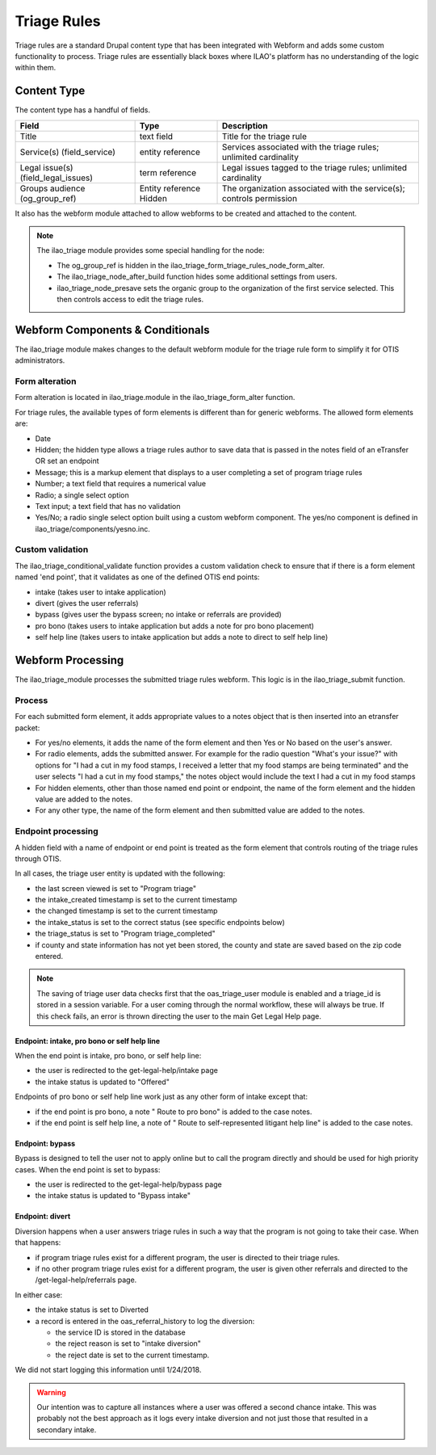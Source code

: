 ===========================
Triage Rules
===========================

Triage rules are a standard Drupal content type that has been integrated with Webform and adds some custom functionality to process.  Triage rules are essentially black boxes where ILAO's platform has no understanding of the logic within them.  

Content Type
================

The content type has a handful of fields.  

+--------------------------+---------------------+---------------------------------------+
| Field                    | Type                | Description                           |
+==========================+=====================+=======================================+
| Title                    | text field          | Title for the triage rule             |
+--------------------------+---------------------+---------------------------------------+
| Service(s)               | entity reference    | Services associated with the triage   |
| (field_service)          |                     | rules; unlimited cardinality          |
+--------------------------+---------------------+---------------------------------------+
| Legal issue(s)           | term reference      | Legal issues tagged to the triage     |
| (field_legal_issues)     |                     | rules; unlimited cardinality          |
+--------------------------+---------------------+---------------------------------------+
| Groups audience          | Entity reference    | The organization associated with the  |
| (og_group_ref)           | Hidden              | service(s); controls permission       |
+--------------------------+---------------------+---------------------------------------+

It also has the webform module attached to allow webforms to be created and attached to the content.     

.. note::
   The ilao_triage module provides some special handling for the node:
   
   * The og_group_ref is hidden in the ilao_triage_form_triage_rules_node_form_alter.
   * The ilao_triage_node_after_build function hides some additional settings from users.
   * ilao_triage_node_presave sets the organic group to the organization of the first service selected.  This then controls access to edit the triage rules.
          


Webform Components & Conditionals
===================================

The ilao_triage module makes changes to the default webform module for the triage rule form to simplify it for OTIS administrators.

Form alteration
-----------------
Form alteration is located in ilao_triage.module in the ilao_triage_form_alter function.

For triage rules, the available types of form elements is different than for generic webforms.  The allowed form elements are:

* Date
* Hidden; the hidden type allows a triage rules author to save data that is passed in the notes field of an eTransfer OR set an endpoint
* Message; this is a markup element that displays to a user completing a set of program triage rules
* Number; a text field that requires a numerical value
* Radio; a single select option
* Text input; a text field that has no validation
* Yes/No; a radio single select option built using a custom webform component.  The yes/no component is defined in ilao_triage/components/yesno.inc.

Custom validation
-------------------
The ilao_triage_conditional_validate function provides a custom validation check to ensure that if there is a form element named 'end point', that it validates as one of the defined OTIS end points:

* intake (takes user to intake application)
* divert (gives the user referrals) 
* bypass (gives user the bypass screen; no intake or referrals are provided)
* pro bono (takes users to intake application but adds a note for pro bono placement)
* self help line (takes users to intake application but adds a note to direct to self help line)


Webform Processing
====================

The ilao_triage_module processes the submitted triage rules webform.  This logic is in the ilao_triage_submit function.

Process
-----------
For each submitted form element, it adds appropriate values to a notes object that is then inserted into an etransfer packet:

* For yes/no elements, it adds the name of the form element and then Yes or No based on the user's answer.
* For radio elements, adds the submitted answer.  For example for the radio question "What's your issue?" with options for "I had a cut in my food stamps, I received a letter that my food stamps are being terminated" and the user selects "I had a cut in my food stamps," the notes object would include the text I had a cut in my food stamps
* For hidden elements, other than those named end point or endpoint, the name of the form element and the hidden value are added to the notes. 
* For any other type, the name of the form element and then submitted value are added to the notes.

Endpoint processing
---------------------
A hidden field with a name of endpoint or end point is treated as the form element that controls routing of the triage rules through OTIS.

In all cases, the triage user entity is updated with the following:

* the last screen viewed is set to "Program triage"
* the intake_created timestamp is set to the current timestamp
* the changed timestamp is set to the current timestamp
* the intake_status is set to the correct status (see specific endpoints below)
* the triage_status is set to "Program triage_completed"
* if county and state information has not yet been stored, the county and state are saved based on the zip code entered.


.. note::
   The saving of triage user data checks first that the oas_triage_user module is enabled and a triage_id is stored in a session variable.  For a user coming through the normal workflow, these will always be true.  If this check fails, an error is thrown directing the user to the main Get Legal Help page.
   
Endpoint: intake, pro bono or self help line
^^^^^^^^^^^^^^^^^^^^^^^^^^^^^^^^^^^^^^^^^^^^^
When the end point is intake, pro bono, or self help line:

* the user is redirected to the get-legal-help/intake page
* the intake status is updated to "Offered"

Endpoints of pro bono or self help line work just as any other form of intake except that:

* if the end point is pro bono, a note " Route to pro bono" is added to the case notes.
* if the end point is self help line, a note of " Route to self-represented litigant help line" is added to the case notes.

Endpoint: bypass
^^^^^^^^^^^^^^^^^
Bypass is designed to tell the user not to apply online but to call the program directly and should be used for high priority cases.  When the end point is set to bypass:

* the user is redirected to the get-legal-help/bypass page
* the intake status is updated to "Bypass intake"

Endpoint: divert
^^^^^^^^^^^^^^^^^^  
Diversion happens when a user answers triage rules in such a way that the program is not going to take their case.  When that happens:

* if program triage rules exist for a different program, the user is directed to their triage rules.
* if no other program triage rules exist for a different program, the user is given other referrals and directed to the /get-legal-help/referrals page.

In either case:

* the intake status is set to Diverted
* a record is entered in the oas_referral_history to log the diversion:

  * the service ID is stored in the database
  * the reject reason is set to "intake diversion"
  * the reject date is set to the current timestamp.
  
We did not start logging this information until 1/24/2018.  

.. warning::
   Our intention was to capture all instances where a user was offered a second chance intake.  This was probably not the best approach as it logs every intake diversion and not just those that resulted in a secondary intake.  





